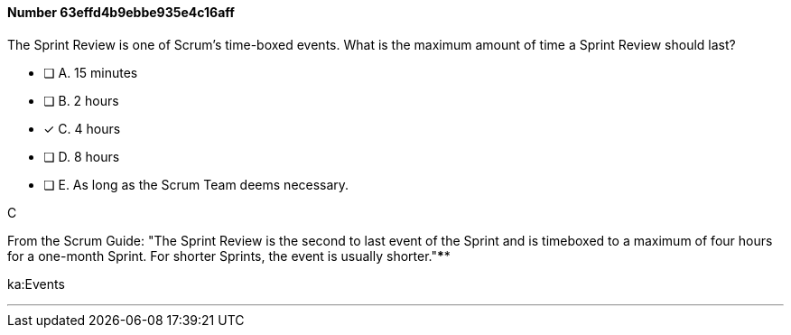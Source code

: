 
[.question]
==== Number 63effd4b9ebbe935e4c16aff

****

[.query]
The Sprint Review is one of Scrum's time-boxed events. What is the maximum amount of time a Sprint Review should last?

[.list]
* [ ] A. 15 minutes
* [ ] B. 2 hours
* [*] C. 4 hours
* [ ] D. 8 hours
* [ ] E. As long as the Scrum Team deems necessary.
****

[.answer]
C

[.explanation]
From the Scrum Guide: "The Sprint Review is the second to last event of the Sprint and is timeboxed to a maximum of four hours for a one-month Sprint. For shorter Sprints, the event is usually shorter."****

[.ka]
ka:Events

'''

